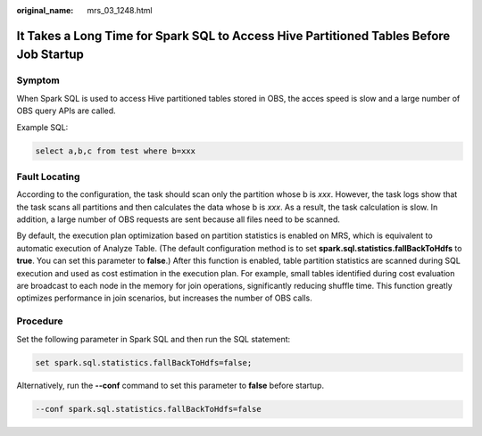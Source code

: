 :original_name: mrs_03_1248.html

.. _mrs_03_1248:

It Takes a Long Time for Spark SQL to Access Hive Partitioned Tables Before Job Startup
=======================================================================================

Symptom
-------

When Spark SQL is used to access Hive partitioned tables stored in OBS, the acces speed is slow and a large number of OBS query APIs are called.

Example SQL:

.. code-block::

   select a,b,c from test where b=xxx

Fault Locating
--------------

According to the configuration, the task should scan only the partition whose b is *xxx*. However, the task logs show that the task scans all partitions and then calculates the data whose b is *xxx*. As a result, the task calculation is slow. In addition, a large number of OBS requests are sent because all files need to be scanned.

By default, the execution plan optimization based on partition statistics is enabled on MRS, which is equivalent to automatic execution of Analyze Table. (The default configuration method is to set **spark.sql.statistics.fallBackToHdfs** to **true**. You can set this parameter to **false**.) After this function is enabled, table partition statistics are scanned during SQL execution and used as cost estimation in the execution plan. For example, small tables identified during cost evaluation are broadcast to each node in the memory for join operations, significantly reducing shuffle time. This function greatly optimizes performance in join scenarios, but increases the number of OBS calls.

Procedure
---------

Set the following parameter in Spark SQL and then run the SQL statement:

.. code-block::

   set spark.sql.statistics.fallBackToHdfs=false;

Alternatively, run the **--conf** command to set this parameter to **false** before startup.

.. code-block::

   --conf spark.sql.statistics.fallBackToHdfs=false
